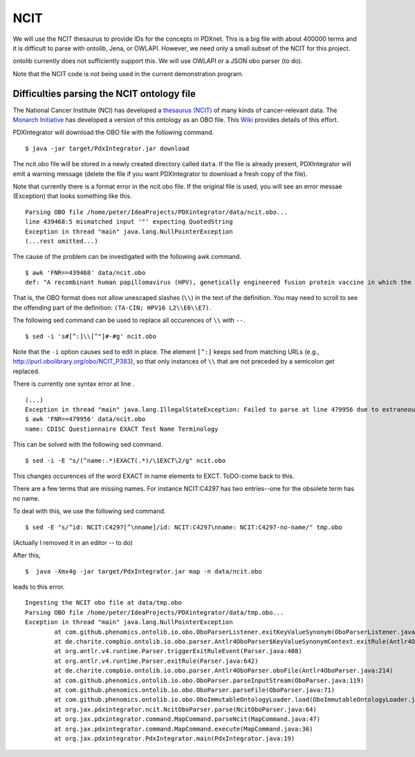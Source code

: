NCIT
====
We will use the NCIT thesaurus to provide IDs for the concepts in PDXnet. This is a big file with about 400000 terms
and it is difficult to parse with ontolib, Jena, or OWLAPI. However, we need only a small subset of the NCIT for
this project.



ontolib currently does not sufficiently support this. We will use OWLAPI or a JSON obo parser (to do).

Note that the NCIT code is not being used in the current demonstration program.



Difficulties parsing the NCIT ontology file
~~~~~~~~~~~~~~~~~~~~~~~~~~~~~~~~~~~~~~~~~~~

The National Cancer Institute (NCI) has developed a `thesaurus (NCIT) <https://ncit.nci.nih.gov/ncitbrowser/>`_
of many kinds of cancer-relevant data.
The `Monarch Initiative <https://monarchinitiative.org/>`_ has developed a version of this ontology as an OBO file.
This `Wiki <https://github.com/NCI-Thesaurus/thesaurus-obo-edition/wiki>`_ provides details of this effort.

PDXIntegrator will download the OBO file with the following command. ::

    $ java -jar target/PdxIntegrator.jar download

The ncit.obo file will be stored in a newly created directory called ``data``. If the file is already present, PDXIntegrator
will emit a warning message (delete the file if you want PDXIntegrator to download a fresh copy of the file).

Note that currently there is a format error in the ncit.obo file. If the original file is used, you will see an error messae (Exception)
that looks something like this. ::

    Parsing OBO file /home/peter/IdeaProjects/PDXintegrator/data/ncit.obo...
    line 439468:5 mismatched input '"' expecting QuotedString
    Exception in thread "main" java.lang.NullPointerException
    (...rest omitted...)

The cause of the problem can be investigated with the following awk command. ::

    $ awk 'FNR==439468' data/ncit.obo
    def: "A recombinant human papillomavirus (HPV), genetically engineered fusion protein vaccine in which the three HPV16 viral proteins L2, E6 and E7 are fused together in a single tandem fusion protein (TA-CIN; HPV16 L2\\E6\\E7), with potential immunoprotective and antineoplastic properties. Upon administration, HPV16 L2\\E6\\E7 fusion protein vaccine TA-CIN may stimulate the immune system to generate HPV16 E6\\E7-specific CD4+ and CD8+ T-cell responses as well as the induction of L2-specific antibodies. In addition, this vaccine may prevent infection and the development of other HPV16-associated diseases. L2, a minor viral capsid protein, is able to induce a strong antibody response against certain HPV types." [] {http://purl.obolibrary.org/obo/NCIT_P378="NCI"}

That is, the OBO format does not allow unescaped slashes (``\\``) in the text of the definition. You may need to scroll to see
the offending part of the definition: ``(TA-CIN; HPV16 L2\\E6\\E7)``.

The following sed command can be used to replace all occurences of ``\\`` with ``--``. ::

    $ sed -i 's#[^:]\\[^"]#-#g' ncit.obo

Note that the ``-i`` option causes sed to edit in place.
The element ``[^:]`` keeps sed from matching URLs (e.g., http://purl.obolibrary.org/obo/NCIT_P383), so that only instances
of ``\\`` that are not preceded by a semicolon get replaced.

There is currently one syntax error at line . ::

    (...)
    Exception in thread "main" java.lang.IllegalStateException: Failed to parse at line 479956 due to extraneous input 'EXACT' expecting {' ', Eol2, Comment2}
    $ awk 'FNR==479956' data/ncit.obo
    name: CDISC Questionnaire EXACT Test Name Terminology

This can be solved with the following sed command.  ::

    $ sed -i -E "s/(^name:.*)EXACT(.*)/\1EXCT\2/g" ncit.obo

This changes occurences of the word EXACT in name elements to EXCT. ToDO-come back to this.

There are a few terms that are missing names. For instance NCIT:C4297 has two entries--one for the obsolete term has no name.

To deal with this, we use the following sed command. ::

    $ sed -E "s/^id: NCIT:C4297[^\nname]/id: NCIT:C4297\nname: NCIT:C4297-no-name/" tmp.obo

(Actually I removed it in an editor -- to do)

After this, ::

    $  java -Xmx4g -jar target/PdxIntegrator.jar map -n data/ncit.obo

leads to this error. ::

    Ingesting the NCIT obo file at data/tmp.obo
    Parsing OBO file /home/peter/IdeaProjects/PDXintegrator/data/tmp.obo...
    Exception in thread "main" java.lang.NullPointerException
	    at com.github.phenomics.ontolib.io.obo.OboParserListener.exitKeyValueSynonym(OboParserListener.java:321)
	    at de.charite.compbio.ontolib.io.obo.parser.Antlr4OboParser$KeyValueSynonymContext.exitRule(Antlr4OboParser.java:2142)
	    at org.antlr.v4.runtime.Parser.triggerExitRuleEvent(Parser.java:408)
	    at org.antlr.v4.runtime.Parser.exitRule(Parser.java:642)
	    at de.charite.compbio.ontolib.io.obo.parser.Antlr4OboParser.oboFile(Antlr4OboParser.java:214)
	    at com.github.phenomics.ontolib.io.obo.OboParser.parseInputStream(OboParser.java:119)
	    at com.github.phenomics.ontolib.io.obo.OboParser.parseFile(OboParser.java:71)
	    at com.github.phenomics.ontolib.io.obo.OboImmutableOntologyLoader.load(OboImmutableOntologyLoader.java:100)
	    at org.jax.pdxintegrator.ncit.NcitOboParser.parse(NcitOboParser.java:64)
	    at org.jax.pdxintegrator.command.MapCommand.parseNcit(MapCommand.java:47)
	    at org.jax.pdxintegrator.command.MapCommand.execute(MapCommand.java:36)
	    at org.jax.pdxintegrator.PdxIntegrator.main(PdxIntegrator.java:19)


